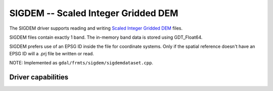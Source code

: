 .. _raster.sigdem:

================================================================================
SIGDEM -- Scaled Integer Gridded DEM
================================================================================

.. shortname:: SIGDEM

.. versionadded:: 2.4

.. built_in_by_default:: 

The SIGDEM driver supports reading and writing `Scaled Integer Gridded
DEM <https://github.com/revolsys/sigdem>`__ files.

SIGDEM files contain exactly 1 band. The in-memory band data is stored
using GDT_Float64.

SIGDEM prefers use of an EPSG ID inside the file for coordinate systems.
Only if the spatial reference doesn't have an EPSG ID will a .prj file
be written or read.

NOTE: Implemented as ``gdal/frmts/sigdem/sigdemdataset.cpp``.

Driver capabilities
-------------------

.. supports_createcopy::

.. supports_georeferencing::

.. supports_virtualio::
